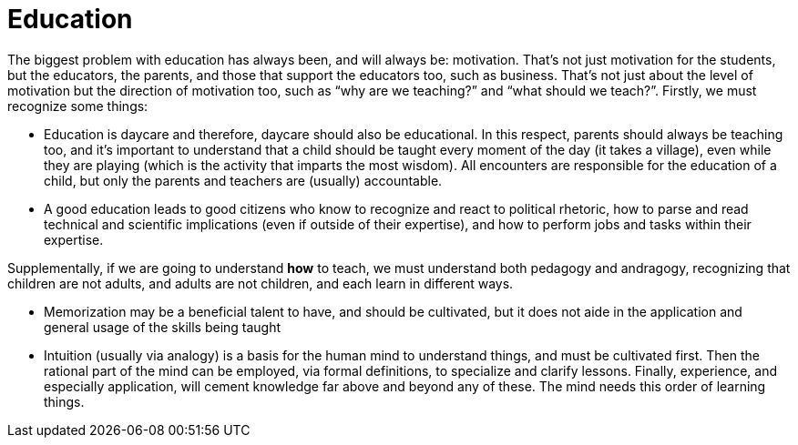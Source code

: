 = Education





The biggest problem with education has always been, and will always be: motivation.
That’s not just motivation for the students, but the educators, the parents, and those that support the educators too, such as business.
That’s not just about the level of motivation but the direction of motivation too, such as “why are we teaching?” and “what should we teach?”.
Firstly, we must recognize some things:

* Education is daycare and therefore, daycare should also be educational. In this respect, parents should always be teaching too, and it’s important to understand that a child should be taught every moment of the day (it takes a village), even while they are playing (which is the activity that imparts the most wisdom). All encounters are responsible for the education of a child, but only the parents and teachers are (usually) accountable.
* A good education leads to good citizens who know to recognize and react to political rhetoric, how to parse and read technical and scientific implications (even if outside of their expertise), and how to perform jobs and tasks within their expertise.

Supplementally, if we are going to understand **how** to teach, we must understand both pedagogy and andragogy, recognizing that children are not adults, and adults are not children, and each learn in different ways.

* Memorization may be a beneficial talent to have, and should be cultivated, but it does not aide in the application and general usage of the skills being taught
* Intuition (usually via analogy) is a basis for the human mind to understand things, and must be cultivated first. Then the rational part of the mind can be employed, via formal definitions, to specialize and clarify lessons. Finally, experience, and especially application, will cement knowledge far above and beyond any of these. The mind needs this order of learning things.
